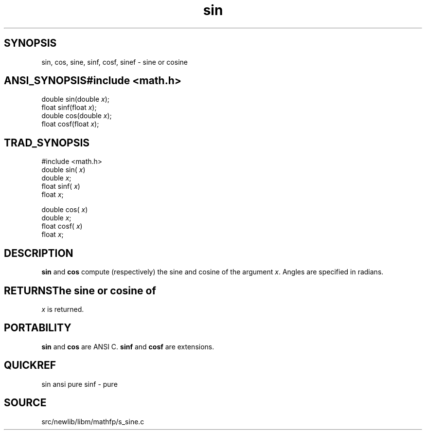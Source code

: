 .TH sin 3 "" "" ""
.SH SYNOPSIS
sin, cos, sine, sinf, cosf, sinef \- sine or cosine
.SH ANSI_SYNOPSIS#include <math.h>
.br
double sin(double 
.IR x );
.br
float  sinf(float 
.IR x );
.br
double cos(double 
.IR x );
.br
float cosf(float 
.IR x );
.br
.SH TRAD_SYNOPSIS
#include <math.h>
.br
double sin(
.IR x )
.br
double 
.IR x ;
.br
float  sinf(
.IR x )
.br
float 
.IR x ;
.br

double cos(
.IR x )
.br
double 
.IR x ;
.br
float cosf(
.IR x )
.br
float 
.IR x ;
.br
.SH DESCRIPTION
.BR sin 
and 
.BR cos 
compute (respectively) the sine and cosine
of the argument 
.IR x .
Angles are specified in radians.
.SH RETURNSThe sine or cosine of 
.IR x 
is returned.
.SH PORTABILITY
.BR sin 
and 
.BR cos 
are ANSI C.
.BR sinf 
and 
.BR cosf 
are extensions.
.SH QUICKREF
sin ansi pure
sinf - pure
.SH SOURCE
src/newlib/libm/mathfp/s_sine.c
